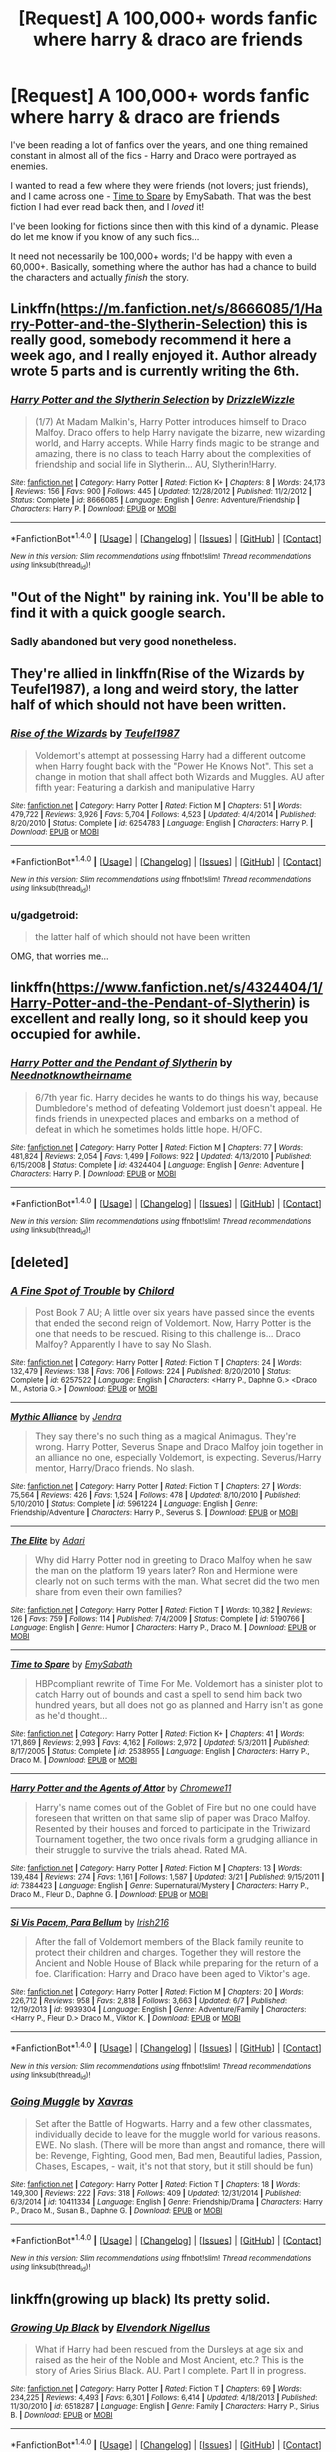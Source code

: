 #+TITLE: [Request] A 100,000+ words fanfic where harry & draco are friends

* [Request] A 100,000+ words fanfic where harry & draco are friends
:PROPERTIES:
:Author: gadgetroid
:Score: 10
:DateUnix: 1467560883.0
:DateShort: 2016-Jul-03
:FlairText: Request
:END:
I've been reading a lot of fanfics over the years, and one thing remained constant in almost all of the fics - Harry and Draco were portrayed as enemies.

I wanted to read a few where they were friends (not lovers; just friends), and I came across one - [[https://www.fanfiction.net/s/2538955/1/Time-to-Spare][Time to Spare]] by EmySabath. That was the best fiction I had ever read back then, and I /loved/ it!

I've been looking for fictions since then with this kind of a dynamic. Please do let me know if you know of any such fics...

It need not necessarily be 100,000+ words; I'd be happy with even a 60,000+. Basically, something where the author has had a chance to build the characters and actually /finish/ the story.


** Linkffn([[https://m.fanfiction.net/s/8666085/1/Harry-Potter-and-the-Slytherin-Selection]]) this is really good, somebody recommend it here a week ago, and I really enjoyed it. Author already wrote 5 parts and is currently writing the 6th.
:PROPERTIES:
:Score: 3
:DateUnix: 1467562089.0
:DateShort: 2016-Jul-03
:END:

*** [[http://www.fanfiction.net/s/8666085/1/][*/Harry Potter and the Slytherin Selection/*]] by [[https://www.fanfiction.net/u/2711324/DrizzleWizzle][/DrizzleWizzle/]]

#+begin_quote
  (1/7) At Madam Malkin's, Harry Potter introduces himself to Draco Malfoy. Draco offers to help Harry navigate the bizarre, new wizarding world, and Harry accepts. While Harry finds magic to be strange and amazing, there is no class to teach Harry about the complexities of friendship and social life in Slytherin... AU, Slytherin!Harry.
#+end_quote

^{/Site/: [[http://www.fanfiction.net/][fanfiction.net]] *|* /Category/: Harry Potter *|* /Rated/: Fiction K+ *|* /Chapters/: 8 *|* /Words/: 24,173 *|* /Reviews/: 156 *|* /Favs/: 900 *|* /Follows/: 445 *|* /Updated/: 12/28/2012 *|* /Published/: 11/2/2012 *|* /Status/: Complete *|* /id/: 8666085 *|* /Language/: English *|* /Genre/: Adventure/Friendship *|* /Characters/: Harry P. *|* /Download/: [[http://www.ff2ebook.com/old/ffn-bot/index.php?id=8666085&source=ff&filetype=epub][EPUB]] or [[http://www.ff2ebook.com/old/ffn-bot/index.php?id=8666085&source=ff&filetype=mobi][MOBI]]}

--------------

*FanfictionBot*^{1.4.0} *|* [[[https://github.com/tusing/reddit-ffn-bot/wiki/Usage][Usage]]] | [[[https://github.com/tusing/reddit-ffn-bot/wiki/Changelog][Changelog]]] | [[[https://github.com/tusing/reddit-ffn-bot/issues/][Issues]]] | [[[https://github.com/tusing/reddit-ffn-bot/][GitHub]]] | [[[https://www.reddit.com/message/compose?to=tusing][Contact]]]

^{/New in this version: Slim recommendations using/ ffnbot!slim! /Thread recommendations using/ linksub(thread_id)!}
:PROPERTIES:
:Author: FanfictionBot
:Score: 1
:DateUnix: 1467562117.0
:DateShort: 2016-Jul-03
:END:


** "Out of the Night" by raining ink. You'll be able to find it with a quick google search.
:PROPERTIES:
:Author: Lord_Anarchy
:Score: 3
:DateUnix: 1467565803.0
:DateShort: 2016-Jul-03
:END:

*** Sadly abandoned but very good nonetheless.
:PROPERTIES:
:Author: Guizkane
:Score: 2
:DateUnix: 1467599543.0
:DateShort: 2016-Jul-04
:END:


** They're allied in linkffn(Rise of the Wizards by Teufel1987), a long and weird story, the latter half of which should not have been written.
:PROPERTIES:
:Author: __Pers
:Score: 3
:DateUnix: 1467592554.0
:DateShort: 2016-Jul-04
:END:

*** [[http://www.fanfiction.net/s/6254783/1/][*/Rise of the Wizards/*]] by [[https://www.fanfiction.net/u/1729392/Teufel1987][/Teufel1987/]]

#+begin_quote
  Voldemort's attempt at possessing Harry had a different outcome when Harry fought back with the "Power He Knows Not". This set a change in motion that shall affect both Wizards and Muggles. AU after fifth year: Featuring a darkish and manipulative Harry
#+end_quote

^{/Site/: [[http://www.fanfiction.net/][fanfiction.net]] *|* /Category/: Harry Potter *|* /Rated/: Fiction M *|* /Chapters/: 51 *|* /Words/: 479,722 *|* /Reviews/: 3,926 *|* /Favs/: 5,704 *|* /Follows/: 4,523 *|* /Updated/: 4/4/2014 *|* /Published/: 8/20/2010 *|* /Status/: Complete *|* /id/: 6254783 *|* /Language/: English *|* /Characters/: Harry P. *|* /Download/: [[http://www.ff2ebook.com/old/ffn-bot/index.php?id=6254783&source=ff&filetype=epub][EPUB]] or [[http://www.ff2ebook.com/old/ffn-bot/index.php?id=6254783&source=ff&filetype=mobi][MOBI]]}

--------------

*FanfictionBot*^{1.4.0} *|* [[[https://github.com/tusing/reddit-ffn-bot/wiki/Usage][Usage]]] | [[[https://github.com/tusing/reddit-ffn-bot/wiki/Changelog][Changelog]]] | [[[https://github.com/tusing/reddit-ffn-bot/issues/][Issues]]] | [[[https://github.com/tusing/reddit-ffn-bot/][GitHub]]] | [[[https://www.reddit.com/message/compose?to=tusing][Contact]]]

^{/New in this version: Slim recommendations using/ ffnbot!slim! /Thread recommendations using/ linksub(thread_id)!}
:PROPERTIES:
:Author: FanfictionBot
:Score: 1
:DateUnix: 1467592563.0
:DateShort: 2016-Jul-04
:END:


*** u/gadgetroid:
#+begin_quote
  the latter half of which should not have been written
#+end_quote

OMG, that worries me...
:PROPERTIES:
:Author: gadgetroid
:Score: 1
:DateUnix: 1467605316.0
:DateShort: 2016-Jul-04
:END:


** linkffn([[https://www.fanfiction.net/s/4324404/1/Harry-Potter-and-the-Pendant-of-Slytherin]]) is excellent and really long, so it should keep you occupied for awhile.
:PROPERTIES:
:Author: soIhadathought
:Score: 3
:DateUnix: 1467599909.0
:DateShort: 2016-Jul-04
:END:

*** [[http://www.fanfiction.net/s/4324404/1/][*/Harry Potter and the Pendant of Slytherin/*]] by [[https://www.fanfiction.net/u/1588584/Neednotknowtheirname][/Neednotknowtheirname/]]

#+begin_quote
  6/7th year fic. Harry decides he wants to do things his way, because Dumbledore's method of defeating Voldemort just doesn't appeal. He finds friends in unexpected places and embarks on a method of defeat in which he sometimes holds little hope. H/OFC.
#+end_quote

^{/Site/: [[http://www.fanfiction.net/][fanfiction.net]] *|* /Category/: Harry Potter *|* /Rated/: Fiction M *|* /Chapters/: 77 *|* /Words/: 481,824 *|* /Reviews/: 2,054 *|* /Favs/: 1,499 *|* /Follows/: 922 *|* /Updated/: 4/13/2010 *|* /Published/: 6/15/2008 *|* /Status/: Complete *|* /id/: 4324404 *|* /Language/: English *|* /Genre/: Adventure *|* /Characters/: Harry P. *|* /Download/: [[http://www.ff2ebook.com/old/ffn-bot/index.php?id=4324404&source=ff&filetype=epub][EPUB]] or [[http://www.ff2ebook.com/old/ffn-bot/index.php?id=4324404&source=ff&filetype=mobi][MOBI]]}

--------------

*FanfictionBot*^{1.4.0} *|* [[[https://github.com/tusing/reddit-ffn-bot/wiki/Usage][Usage]]] | [[[https://github.com/tusing/reddit-ffn-bot/wiki/Changelog][Changelog]]] | [[[https://github.com/tusing/reddit-ffn-bot/issues/][Issues]]] | [[[https://github.com/tusing/reddit-ffn-bot/][GitHub]]] | [[[https://www.reddit.com/message/compose?to=tusing][Contact]]]

^{/New in this version: Slim recommendations using/ ffnbot!slim! /Thread recommendations using/ linksub(thread_id)!}
:PROPERTIES:
:Author: FanfictionBot
:Score: 2
:DateUnix: 1467599939.0
:DateShort: 2016-Jul-04
:END:


** [deleted]
:PROPERTIES:
:Score: 2
:DateUnix: 1467563915.0
:DateShort: 2016-Jul-03
:END:

*** [[http://www.fanfiction.net/s/6257522/1/][*/A Fine Spot of Trouble/*]] by [[https://www.fanfiction.net/u/67673/Chilord][/Chilord/]]

#+begin_quote
  Post Book 7 AU; A little over six years have passed since the events that ended the second reign of Voldemort. Now, Harry Potter is the one that needs to be rescued. Rising to this challenge is... Draco Malfoy? Apparently I have to say No Slash.
#+end_quote

^{/Site/: [[http://www.fanfiction.net/][fanfiction.net]] *|* /Category/: Harry Potter *|* /Rated/: Fiction T *|* /Chapters/: 24 *|* /Words/: 132,479 *|* /Reviews/: 138 *|* /Favs/: 706 *|* /Follows/: 224 *|* /Published/: 8/20/2010 *|* /Status/: Complete *|* /id/: 6257522 *|* /Language/: English *|* /Characters/: <Harry P., Daphne G.> <Draco M., Astoria G.> *|* /Download/: [[http://www.ff2ebook.com/old/ffn-bot/index.php?id=6257522&source=ff&filetype=epub][EPUB]] or [[http://www.ff2ebook.com/old/ffn-bot/index.php?id=6257522&source=ff&filetype=mobi][MOBI]]}

--------------

[[http://www.fanfiction.net/s/5961224/1/][*/Mythic Alliance/*]] by [[https://www.fanfiction.net/u/332140/Jendra][/Jendra/]]

#+begin_quote
  They say there's no such thing as a magical Animagus. They're wrong. Harry Potter, Severus Snape and Draco Malfoy join together in an alliance no one, especially Voldemort, is expecting. Severus/Harry mentor, Harry/Draco friends. No slash.
#+end_quote

^{/Site/: [[http://www.fanfiction.net/][fanfiction.net]] *|* /Category/: Harry Potter *|* /Rated/: Fiction T *|* /Chapters/: 27 *|* /Words/: 75,564 *|* /Reviews/: 426 *|* /Favs/: 1,524 *|* /Follows/: 478 *|* /Updated/: 8/10/2010 *|* /Published/: 5/10/2010 *|* /Status/: Complete *|* /id/: 5961224 *|* /Language/: English *|* /Genre/: Friendship/Adventure *|* /Characters/: Harry P., Severus S. *|* /Download/: [[http://www.ff2ebook.com/old/ffn-bot/index.php?id=5961224&source=ff&filetype=epub][EPUB]] or [[http://www.ff2ebook.com/old/ffn-bot/index.php?id=5961224&source=ff&filetype=mobi][MOBI]]}

--------------

[[http://www.fanfiction.net/s/5190766/1/][*/The Elite/*]] by [[https://www.fanfiction.net/u/1451314/Adari][/Adari/]]

#+begin_quote
  Why did Harry Potter nod in greeting to Draco Malfoy when he saw the man on the platform 19 years later? Ron and Hermione were clearly not on such terms with the man. What secret did the two men share from even their own families?
#+end_quote

^{/Site/: [[http://www.fanfiction.net/][fanfiction.net]] *|* /Category/: Harry Potter *|* /Rated/: Fiction T *|* /Words/: 10,382 *|* /Reviews/: 126 *|* /Favs/: 759 *|* /Follows/: 114 *|* /Published/: 7/4/2009 *|* /Status/: Complete *|* /id/: 5190766 *|* /Language/: English *|* /Genre/: Humor *|* /Characters/: Harry P., Draco M. *|* /Download/: [[http://www.ff2ebook.com/old/ffn-bot/index.php?id=5190766&source=ff&filetype=epub][EPUB]] or [[http://www.ff2ebook.com/old/ffn-bot/index.php?id=5190766&source=ff&filetype=mobi][MOBI]]}

--------------

[[http://www.fanfiction.net/s/2538955/1/][*/Time to Spare/*]] by [[https://www.fanfiction.net/u/731373/EmySabath][/EmySabath/]]

#+begin_quote
  HBPcompliant rewrite of Time For Me. Voldemort has a sinister plot to catch Harry out of bounds and cast a spell to send him back two hundred years, but all does not go as planned and Harry isn't as gone as he'd thought...
#+end_quote

^{/Site/: [[http://www.fanfiction.net/][fanfiction.net]] *|* /Category/: Harry Potter *|* /Rated/: Fiction K+ *|* /Chapters/: 41 *|* /Words/: 171,869 *|* /Reviews/: 2,993 *|* /Favs/: 4,162 *|* /Follows/: 2,972 *|* /Updated/: 5/3/2011 *|* /Published/: 8/17/2005 *|* /Status/: Complete *|* /id/: 2538955 *|* /Language/: English *|* /Characters/: Harry P., Draco M. *|* /Download/: [[http://www.ff2ebook.com/old/ffn-bot/index.php?id=2538955&source=ff&filetype=epub][EPUB]] or [[http://www.ff2ebook.com/old/ffn-bot/index.php?id=2538955&source=ff&filetype=mobi][MOBI]]}

--------------

[[http://www.fanfiction.net/s/7384423/1/][*/Harry Potter and the Agents of Attor/*]] by [[https://www.fanfiction.net/u/2662485/Chromewe11][/Chromewe11/]]

#+begin_quote
  Harry's name comes out of the Goblet of Fire but no one could have foreseen that written on that same slip of paper was Draco Malfoy. Resented by their houses and forced to participate in the Triwizard Tournament together, the two once rivals form a grudging alliance in their struggle to survive the trials ahead. Rated MA.
#+end_quote

^{/Site/: [[http://www.fanfiction.net/][fanfiction.net]] *|* /Category/: Harry Potter *|* /Rated/: Fiction M *|* /Chapters/: 13 *|* /Words/: 139,484 *|* /Reviews/: 274 *|* /Favs/: 1,161 *|* /Follows/: 1,587 *|* /Updated/: 3/21 *|* /Published/: 9/15/2011 *|* /id/: 7384423 *|* /Language/: English *|* /Genre/: Supernatural/Mystery *|* /Characters/: Harry P., Draco M., Fleur D., Daphne G. *|* /Download/: [[http://www.ff2ebook.com/old/ffn-bot/index.php?id=7384423&source=ff&filetype=epub][EPUB]] or [[http://www.ff2ebook.com/old/ffn-bot/index.php?id=7384423&source=ff&filetype=mobi][MOBI]]}

--------------

[[http://www.fanfiction.net/s/9939304/1/][*/Si Vis Pacem, Para Bellum/*]] by [[https://www.fanfiction.net/u/2037398/Irish216][/Irish216/]]

#+begin_quote
  After the fall of Voldemort members of the Black family reunite to protect their children and charges. Together they will restore the Ancient and Noble House of Black while preparing for the return of a foe. Clarification: Harry and Draco have been aged to Viktor's age.
#+end_quote

^{/Site/: [[http://www.fanfiction.net/][fanfiction.net]] *|* /Category/: Harry Potter *|* /Rated/: Fiction M *|* /Chapters/: 20 *|* /Words/: 226,712 *|* /Reviews/: 958 *|* /Favs/: 2,818 *|* /Follows/: 3,663 *|* /Updated/: 6/7 *|* /Published/: 12/19/2013 *|* /id/: 9939304 *|* /Language/: English *|* /Genre/: Adventure/Family *|* /Characters/: <Harry P., Fleur D.> Draco M., Viktor K. *|* /Download/: [[http://www.ff2ebook.com/old/ffn-bot/index.php?id=9939304&source=ff&filetype=epub][EPUB]] or [[http://www.ff2ebook.com/old/ffn-bot/index.php?id=9939304&source=ff&filetype=mobi][MOBI]]}

--------------

*FanfictionBot*^{1.4.0} *|* [[[https://github.com/tusing/reddit-ffn-bot/wiki/Usage][Usage]]] | [[[https://github.com/tusing/reddit-ffn-bot/wiki/Changelog][Changelog]]] | [[[https://github.com/tusing/reddit-ffn-bot/issues/][Issues]]] | [[[https://github.com/tusing/reddit-ffn-bot/][GitHub]]] | [[[https://www.reddit.com/message/compose?to=tusing][Contact]]]

^{/New in this version: Slim recommendations using/ ffnbot!slim! /Thread recommendations using/ linksub(thread_id)!}
:PROPERTIES:
:Author: FanfictionBot
:Score: 1
:DateUnix: 1467563951.0
:DateShort: 2016-Jul-03
:END:


*** [[http://www.fanfiction.net/s/10411334/1/][*/Going Muggle/*]] by [[https://www.fanfiction.net/u/2606444/Xavras][/Xavras/]]

#+begin_quote
  Set after the Battle of Hogwarts. Harry and a few other classmates, individually decide to leave for the muggle world for various reasons. EWE. No slash. (There will be more than angst and romance, there will be: Revenge, Fighting, Good men, Bad men, Beautiful ladies, Passion, Chases, Escapes, - wait, it's not that story, but it still should be fun)
#+end_quote

^{/Site/: [[http://www.fanfiction.net/][fanfiction.net]] *|* /Category/: Harry Potter *|* /Rated/: Fiction T *|* /Chapters/: 18 *|* /Words/: 149,300 *|* /Reviews/: 222 *|* /Favs/: 318 *|* /Follows/: 409 *|* /Updated/: 12/31/2014 *|* /Published/: 6/3/2014 *|* /id/: 10411334 *|* /Language/: English *|* /Genre/: Friendship/Drama *|* /Characters/: Harry P., Draco M., Susan B., Daphne G. *|* /Download/: [[http://www.ff2ebook.com/old/ffn-bot/index.php?id=10411334&source=ff&filetype=epub][EPUB]] or [[http://www.ff2ebook.com/old/ffn-bot/index.php?id=10411334&source=ff&filetype=mobi][MOBI]]}

--------------

*FanfictionBot*^{1.4.0} *|* [[[https://github.com/tusing/reddit-ffn-bot/wiki/Usage][Usage]]] | [[[https://github.com/tusing/reddit-ffn-bot/wiki/Changelog][Changelog]]] | [[[https://github.com/tusing/reddit-ffn-bot/issues/][Issues]]] | [[[https://github.com/tusing/reddit-ffn-bot/][GitHub]]] | [[[https://www.reddit.com/message/compose?to=tusing][Contact]]]

^{/New in this version: Slim recommendations using/ ffnbot!slim! /Thread recommendations using/ linksub(thread_id)!}
:PROPERTIES:
:Author: FanfictionBot
:Score: 1
:DateUnix: 1467563955.0
:DateShort: 2016-Jul-03
:END:


** linkffn(growing up black) Its pretty solid.
:PROPERTIES:
:Author: howtopleaseme
:Score: 2
:DateUnix: 1467576660.0
:DateShort: 2016-Jul-04
:END:

*** [[http://www.fanfiction.net/s/6518287/1/][*/Growing Up Black/*]] by [[https://www.fanfiction.net/u/2632911/Elvendork-Nigellus][/Elvendork Nigellus/]]

#+begin_quote
  What if Harry had been rescued from the Dursleys at age six and raised as the heir of the Noble and Most Ancient, etc.? This is the story of Aries Sirius Black. AU. Part I complete. Part II in progress.
#+end_quote

^{/Site/: [[http://www.fanfiction.net/][fanfiction.net]] *|* /Category/: Harry Potter *|* /Rated/: Fiction T *|* /Chapters/: 69 *|* /Words/: 234,225 *|* /Reviews/: 4,493 *|* /Favs/: 6,301 *|* /Follows/: 6,414 *|* /Updated/: 4/18/2013 *|* /Published/: 11/30/2010 *|* /id/: 6518287 *|* /Language/: English *|* /Genre/: Family *|* /Characters/: Harry P., Sirius B. *|* /Download/: [[http://www.ff2ebook.com/old/ffn-bot/index.php?id=6518287&source=ff&filetype=epub][EPUB]] or [[http://www.ff2ebook.com/old/ffn-bot/index.php?id=6518287&source=ff&filetype=mobi][MOBI]]}

--------------

*FanfictionBot*^{1.4.0} *|* [[[https://github.com/tusing/reddit-ffn-bot/wiki/Usage][Usage]]] | [[[https://github.com/tusing/reddit-ffn-bot/wiki/Changelog][Changelog]]] | [[[https://github.com/tusing/reddit-ffn-bot/issues/][Issues]]] | [[[https://github.com/tusing/reddit-ffn-bot/][GitHub]]] | [[[https://www.reddit.com/message/compose?to=tusing][Contact]]]

^{/New in this version: Slim recommendations using/ ffnbot!slim! /Thread recommendations using/ linksub(thread_id)!}
:PROPERTIES:
:Author: FanfictionBot
:Score: 1
:DateUnix: 1467576688.0
:DateShort: 2016-Jul-04
:END:


*** Ah yeah!

I actually remember reading this /looooong/ ago! It wasn't yet complete when I was reading though, and the author seemed to have abandoned it at the time
:PROPERTIES:
:Author: gadgetroid
:Score: 1
:DateUnix: 1467604913.0
:DateShort: 2016-Jul-04
:END:


** I'm pecking away at one this very moment, though I cannot be quite sure it would be as satisfyingly long. EWE friendship. And Ron is floating around somewhere, too. I will probably finish the whole piece before I upload, though.
:PROPERTIES:
:Author: cordeliamcgonagall
:Score: 2
:DateUnix: 1467598313.0
:DateShort: 2016-Jul-04
:END:


** Well, there is HPMOR :)
:PROPERTIES:
:Score: 3
:DateUnix: 1467565473.0
:DateShort: 2016-Jul-03
:END:

*** HPMOR?
:PROPERTIES:
:Author: gadgetroid
:Score: 1
:DateUnix: 1467604788.0
:DateShort: 2016-Jul-04
:END:

**** Harry Potter and the Methods of Rationality, I wouldn't recommend it, though. The writing is honestly not bad, but the characterization is the worst I've ever seen and it uses a lot of common tropes. Have you ever heard of the They Shook Hands series, it's one of the best Slytherin!Harry stories I've ever read, second only to linkffn(Harry Potter and the Prince of Slytherin). Here's the first book.

linkffn(They Shook Hands: Year One)
:PROPERTIES:
:Score: 1
:DateUnix: 1467609007.0
:DateShort: 2016-Jul-04
:END:

***** [[http://www.fanfiction.net/s/11191235/1/][*/Harry Potter and the Prince of Slytherin/*]] by [[https://www.fanfiction.net/u/4788805/The-Sinister-Man][/The Sinister Man/]]

#+begin_quote
  Harry Potter was sent away to the Dursleys by his parents who were raising Jim Potter, the Boy Who Lived. Think you know this story? You have no idea. AU, Slytherin!Harry, WBWL. Currently in Year Two (Harry Potter and the Secret Enemy). NO romantic pairings prior to Fourth Year. Basically good Dumbledore and Weasleys. Hopefully no bashing.
#+end_quote

^{/Site/: [[http://www.fanfiction.net/][fanfiction.net]] *|* /Category/: Harry Potter *|* /Rated/: Fiction T *|* /Chapters/: 82 *|* /Words/: 468,570 *|* /Reviews/: 4,878 *|* /Favs/: 3,801 *|* /Follows/: 4,695 *|* /Updated/: 6/10 *|* /Published/: 4/17/2015 *|* /id/: 11191235 *|* /Language/: English *|* /Genre/: Adventure *|* /Characters/: Harry P., Hermione G., Neville L., Theodore N. *|* /Download/: [[http://www.ff2ebook.com/old/ffn-bot/index.php?id=11191235&source=ff&filetype=epub][EPUB]] or [[http://www.ff2ebook.com/old/ffn-bot/index.php?id=11191235&source=ff&filetype=mobi][MOBI]]}

--------------

[[http://www.fanfiction.net/s/7659033/1/][*/They Shook Hands : Year 1 (New Version)/*]] by [[https://www.fanfiction.net/u/2560219/Dethryl][/Dethryl/]]

#+begin_quote
  After swearing I was done tinkering with the first entry in the series, the Muse struck me. Essentially the same story, but with a more solid introduction to the new characters. Names changed to protect the innocent. Less canon text. More Snape!
#+end_quote

^{/Site/: [[http://www.fanfiction.net/][fanfiction.net]] *|* /Category/: Harry Potter *|* /Rated/: Fiction T *|* /Chapters/: 19 *|* /Words/: 101,921 *|* /Reviews/: 222 *|* /Favs/: 838 *|* /Follows/: 313 *|* /Updated/: 1/25/2012 *|* /Published/: 12/21/2011 *|* /Status/: Complete *|* /id/: 7659033 *|* /Language/: English *|* /Genre/: Adventure/Friendship *|* /Characters/: Harry P., Draco M. *|* /Download/: [[http://www.ff2ebook.com/old/ffn-bot/index.php?id=7659033&source=ff&filetype=epub][EPUB]] or [[http://www.ff2ebook.com/old/ffn-bot/index.php?id=7659033&source=ff&filetype=mobi][MOBI]]}

--------------

*FanfictionBot*^{1.4.0} *|* [[[https://github.com/tusing/reddit-ffn-bot/wiki/Usage][Usage]]] | [[[https://github.com/tusing/reddit-ffn-bot/wiki/Changelog][Changelog]]] | [[[https://github.com/tusing/reddit-ffn-bot/issues/][Issues]]] | [[[https://github.com/tusing/reddit-ffn-bot/][GitHub]]] | [[[https://www.reddit.com/message/compose?to=tusing][Contact]]]

^{/New in this version: Slim recommendations using/ ffnbot!slim! /Thread recommendations using/ linksub(thread_id)!}
:PROPERTIES:
:Author: FanfictionBot
:Score: 1
:DateUnix: 1467609033.0
:DateShort: 2016-Jul-04
:END:


***** It's funny you should mention this, because I've tried getting into reading Harry Potter and the Methods of Rationality multiple times before this, and have always failed.

Yes, I've heard of They Shook Hands, but when I read fanfiction, I prefer the author to use his imagination to create a new story and go a little OOC in AU. Hasn't the author based the series on canon? As in all the events from all the years are same, but with Harry in Slytherin?
:PROPERTIES:
:Author: gadgetroid
:Score: 1
:DateUnix: 1467613454.0
:DateShort: 2016-Jul-04
:END:

****** Yeah, it is
:PROPERTIES:
:Score: 1
:DateUnix: 1467647632.0
:DateShort: 2016-Jul-04
:END:


** So this isn't what you want, but it's close and it's far and away my favorite subplot in this series. Linkffn(innocent) is the first book of a series where Sirius rescues Sirius black from the dursleys early (harry is 8 or 9). Draco has an Irish twin named Hydrus (cannon draco) and Draco's parents decide they want Draco to be in gryffindor so he can spy on the BWL. It's really long, and this makes up 10% of the fic, but I'm more than a million words into it and I love gryffindor draco.
:PROPERTIES:
:Author: Seeker0fTruth
:Score: 1
:DateUnix: 1467578209.0
:DateShort: 2016-Jul-04
:END:

*** Every bloody time. Linkffn(innocent by marauderlover7).
:PROPERTIES:
:Author: Seeker0fTruth
:Score: 2
:DateUnix: 1467578544.0
:DateShort: 2016-Jul-04
:END:

**** [[http://www.fanfiction.net/s/10169171/1/][*/Innocent by MarauderLover7/*]] by [[https://www.fanfiction.net/u/2260886/Nessinha-Cullen][/Nessinha Cullen/]]

#+begin_quote
  [ABANDONADA] TRADUÇÃO: Sr. e Sra. Dursley de Privet Drive, Número Quatro, eram muito felizes em dizer que eram perfeitamente normais, muito obrigada. O mesmo não podia ser dito de seu sobrinho de oito anos, porém seu padrinho o queria mesmo assim.
#+end_quote

^{/Site/: [[http://www.fanfiction.net/][fanfiction.net]] *|* /Category/: Harry Potter *|* /Rated/: Fiction M *|* /Words/: 185 *|* /Reviews/: 37 *|* /Favs/: 25 *|* /Follows/: 27 *|* /Updated/: 1/21 *|* /Published/: 3/7/2014 *|* /id/: 10169171 *|* /Language/: Portuguese *|* /Genre/: Drama/Family *|* /Characters/: Harry P., Sirius B. *|* /Download/: [[http://www.ff2ebook.com/old/ffn-bot/index.php?id=10169171&source=ff&filetype=epub][EPUB]] or [[http://www.ff2ebook.com/old/ffn-bot/index.php?id=10169171&source=ff&filetype=mobi][MOBI]]}

--------------

*FanfictionBot*^{1.4.0} *|* [[[https://github.com/tusing/reddit-ffn-bot/wiki/Usage][Usage]]] | [[[https://github.com/tusing/reddit-ffn-bot/wiki/Changelog][Changelog]]] | [[[https://github.com/tusing/reddit-ffn-bot/issues/][Issues]]] | [[[https://github.com/tusing/reddit-ffn-bot/][GitHub]]] | [[[https://www.reddit.com/message/compose?to=tusing][Contact]]]

^{/New in this version: Slim recommendations using/ ffnbot!slim! /Thread recommendations using/ linksub(thread_id)!}
:PROPERTIES:
:Author: FanfictionBot
:Score: 1
:DateUnix: 1467578587.0
:DateShort: 2016-Jul-04
:END:


*** [[http://www.fanfiction.net/s/9829233/1/][*/Innocent/*]] by [[https://www.fanfiction.net/u/2509194/Keeper-of-the-Fandom][/Keeper of the Fandom/]]

#+begin_quote
  Jack thinks Hiccup is entirely too innocent, a thought he shares with Astrid. Rated M for chapters 3, 5, and 6. Chapter five features human!Toothless, and chapter six was inspired by a '50 Shades' Tumblr post.
#+end_quote

^{/Site/: [[http://www.fanfiction.net/][fanfiction.net]] *|* /Category/: How to Train Your Dragon + Rise of the Guardians Crossover *|* /Rated/: Fiction M *|* /Chapters/: 8 *|* /Words/: 14,539 *|* /Reviews/: 35 *|* /Favs/: 126 *|* /Follows/: 66 *|* /Updated/: 6/12 *|* /Published/: 11/7/2013 *|* /Status/: Complete *|* /id/: 9829233 *|* /Language/: English *|* /Genre/: Humor/Romance *|* /Characters/: <Hiccup, Jack Frost, Toothless> Astrid *|* /Download/: [[http://www.ff2ebook.com/old/ffn-bot/index.php?id=9829233&source=ff&filetype=epub][EPUB]] or [[http://www.ff2ebook.com/old/ffn-bot/index.php?id=9829233&source=ff&filetype=mobi][MOBI]]}

--------------

*FanfictionBot*^{1.4.0} *|* [[[https://github.com/tusing/reddit-ffn-bot/wiki/Usage][Usage]]] | [[[https://github.com/tusing/reddit-ffn-bot/wiki/Changelog][Changelog]]] | [[[https://github.com/tusing/reddit-ffn-bot/issues/][Issues]]] | [[[https://github.com/tusing/reddit-ffn-bot/][GitHub]]] | [[[https://www.reddit.com/message/compose?to=tusing][Contact]]]

^{/New in this version: Slim recommendations using/ ffnbot!slim! /Thread recommendations using/ linksub(thread_id)!}
:PROPERTIES:
:Author: FanfictionBot
:Score: 1
:DateUnix: 1467578233.0
:DateShort: 2016-Jul-04
:END:
